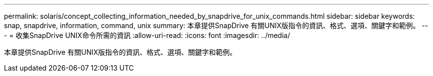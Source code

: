 ---
permalink: solaris/concept_collecting_information_needed_by_snapdrive_for_unix_commands.html 
sidebar: sidebar 
keywords: snap, snapdrive, information, command, unix 
summary: 本章提供SnapDrive 有關UNIX版指令的資訊、格式、選項、關鍵字和範例。 
---
= 收集SnapDrive UNIX命令所需的資訊
:allow-uri-read: 
:icons: font
:imagesdir: ../media/


[role="lead"]
本章提供SnapDrive 有關UNIX版指令的資訊、格式、選項、關鍵字和範例。
